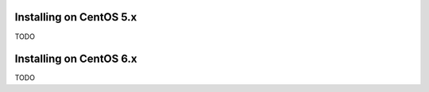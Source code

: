 .. Copyright 2011, Keith Dart
..
.. vim:ts=4:sw=4:softtabstop=4:smarttab:expandtab
..
.. This document is in RST format <http://docutils.sourceforge.net/rst.html>.
.. highlight:: console


Installing on CentOS 5.x
========================

TODO


Installing on CentOS 6.x
========================

TODO
